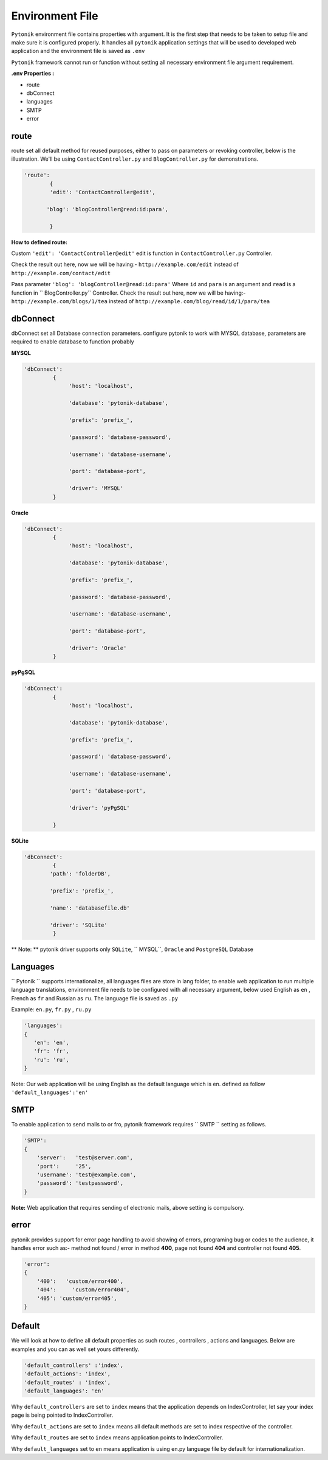 Environment File
================

``Pytonik``  environment file contains properties with argument. It is the first step that needs to be taken
to setup file and make sure it is configured properly. It handles all ``pytonik`` application settings that
will be used to developed web application and the environment file is saved as ``.env``

``Pytonik`` framework cannot run or function without setting all necessary environment file argument requirement.

**.env Properties :**

•	route
•	dbConnect
•	languages
•	SMTP
•	error


route
-----

route set all default method for reused purposes, either to pass on parameters or revoking controller, below is the illustration.
We'll be using ``ContactController.py``  and ``BlogController.py`` for demonstrations.

.. code-block:: python

    'route':
            {
            'edit': 'ContactController@edit',

           'blog': 'blogController@read:id:para',

            }




**How to defined route:**

Custom ``'edit': 'ContactController@edit'`` edit is function in ``ContactController.py`` Controller.

Check the result out here, now we will be having:-  ``http://example.com/edit`` instead of ``http://example.com/contact/edit``


Pass parameter  ``'blog': 'blogController@read:id:para'`` Where ``id`` and ``para`` is an argument and ``read`` is a function in `` BlogController.py`` Controller.
Check the result out here, now we will be having:- ``http://example.com/blogs/1/tea`` instead of ``http://example.com/blog/read/id/1/para/tea``


dbConnect
---------

dbConnect set all Database connection parameters. configure pytonik to work with MYSQL database, parameters are required
to enable database to function probably

**MYSQL**

.. code-block:: python

    'dbConnect':
             {
                  'host': 'localhost',

                  'database': 'pytonik-database',

                  'prefix': 'prefix_',

                  'password': 'database-password',

                  'username': 'database-username',

                  'port': 'database-port',

                  'driver': 'MYSQL'
             }



**Oracle**


.. code-block:: python

    'dbConnect':
             {
                  'host': 'localhost',

                  'database': 'pytonik-database',

                  'prefix': 'prefix_',

                  'password': 'database-password',

                  'username': 'database-username',

                  'port': 'database-port',

                  'driver': 'Oracle'
             }



**pyPgSQL**

.. code-block:: python

    'dbConnect':
             {
                  'host': 'localhost',

                  'database': 'pytonik-database',

                  'prefix': 'prefix_',

                  'password': 'database-password',

                  'username': 'database-username',

                  'port': 'database-port',

                  'driver': 'pyPgSQL'

             }




**SQLite**

.. code-block:: python

    'dbConnect':
             {
            'path': 'folderDB',

            'prefix': 'prefix_',

            'name': 'databasefile.db'

            'driver': 'SQLite'
             }

** Note: ** pytonik driver supports only ``SQLite``, `` MYSQL``, ``Oracle`` and ``PostgreSQL`` Database


Languages
---------

`` Pytonik `` supports internationalize, all languages files are store in lang folder,
to enable web application to run multiple language translations, environment file needs to be configured
with all necessary argument, below used English as ``en`` , French as ``fr`` and Russian as ``ru``.
The language file is saved as ``.py``

Example: ``en.py``,  ``fr.py`` , ``ru.py``

.. code-block:: python

    'languages':
    {
       'en': 'en',
       'fr': 'fr',
       'ru': 'ru',
    }


Note: Our web application will be using English as the default language which is en. defined as follow
``'default_languages':'en'``

SMTP
----

To enable application to send mails to or fro, pytonik framework requires `` SMTP `` setting as follows.

.. code-block:: python

    'SMTP':
    {
        'server':   'test@server.com',
        'port':     '25',
        'username': 'test@example.com',
        'password': 'testpassword',
    }


**Note:** Web application that requires sending of electronic mails, above setting is compulsory.

error
-----

pytonik provides support for error page handling to avoid showing of errors, programing bug or codes to the audience,
it handles error such as:- method not found / error in method **400**,  page not found **404** and controller not found **405**.


.. code-block:: python

    'error':
    {
        '400':   'custom/error400',
        '404':     'custom/error404',
        '405': 'custom/error405',
    }



Default
-------

We will look at how to define all default properties as such routes , controllers , actions and languages.
Below are examples and you can as well set yours differently.

.. code-block:: python

    'default_controllers' :'index',
    'default_actions': 'index',
    'default_routes' : 'index',
    'default_languages': 'en'


Why ``default_controllers`` are set to  ``index`` means that the application depends on IndexController, let say your index page is being pointed to IndexController.

Why ``default_actions`` are set to ``index`` means all default methods are set to index respective of the controller.

Why ``default_routes`` are set to ``index`` means application points to IndexController.

Why ``default_languages`` set to ``en`` means application is using  en.py language file by default for internationalization.
